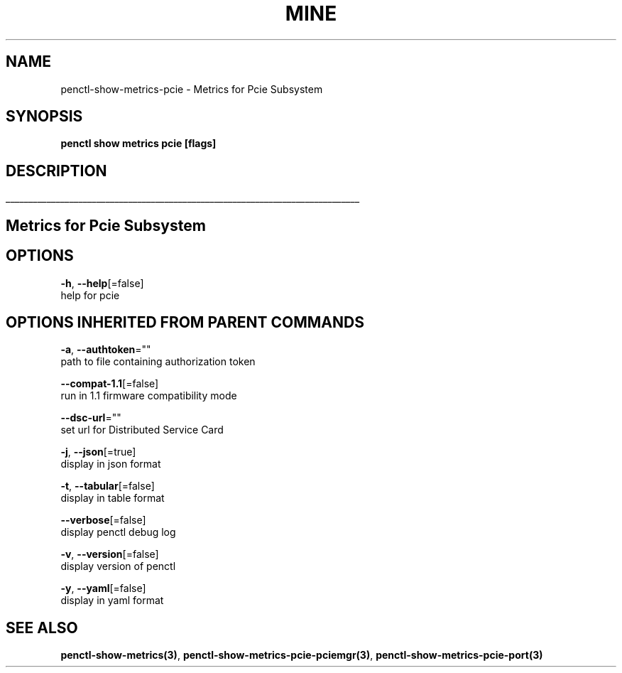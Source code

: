 .TH "MINE" "3" "Jul 2020" "Auto generated by spf13/cobra" "" 
.nh
.ad l


.SH NAME
.PP
penctl\-show\-metrics\-pcie \- Metrics for Pcie Subsystem


.SH SYNOPSIS
.PP
\fBpenctl show metrics pcie [flags]\fP


.SH DESCRIPTION
.ti 0
\l'\n(.lu'

.SH Metrics for Pcie Subsystem

.SH OPTIONS
.PP
\fB\-h\fP, \fB\-\-help\fP[=false]
    help for pcie


.SH OPTIONS INHERITED FROM PARENT COMMANDS
.PP
\fB\-a\fP, \fB\-\-authtoken\fP=""
    path to file containing authorization token

.PP
\fB\-\-compat\-1.1\fP[=false]
    run in 1.1 firmware compatibility mode

.PP
\fB\-\-dsc\-url\fP=""
    set url for Distributed Service Card

.PP
\fB\-j\fP, \fB\-\-json\fP[=true]
    display in json format

.PP
\fB\-t\fP, \fB\-\-tabular\fP[=false]
    display in table format

.PP
\fB\-\-verbose\fP[=false]
    display penctl debug log

.PP
\fB\-v\fP, \fB\-\-version\fP[=false]
    display version of penctl

.PP
\fB\-y\fP, \fB\-\-yaml\fP[=false]
    display in yaml format


.SH SEE ALSO
.PP
\fBpenctl\-show\-metrics(3)\fP, \fBpenctl\-show\-metrics\-pcie\-pciemgr(3)\fP, \fBpenctl\-show\-metrics\-pcie\-port(3)\fP

